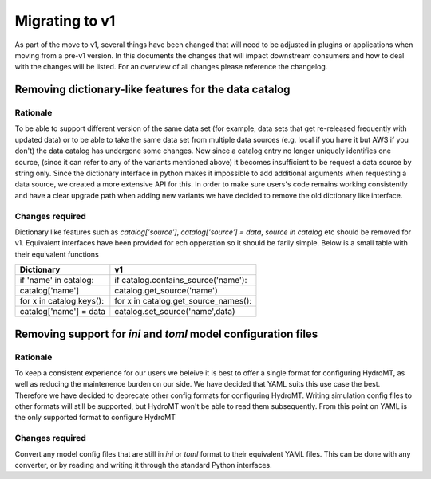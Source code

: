 
.. _migration:

Migrating to v1
---------------

As part of the move to v1, several things have been changed that will need to be adjusted in plugins or applications when moving from a pre-v1 version.
In this documents the changes that will impact downstream consumers and how to deal with the changes will be listed. For an overview of all changes
please reference the changelog.


Removing dictionary-like features for the data catalog
^^^^^^^^^^^^^^^^^^^^^^^^^^^^^^^^^^^^^^^^^^^^^^^^^^^^^^

Rationale
=========

To be able to support different version of the same data set (for example, data sets that get re-released frequently with updated data) or to be able to take the same data set from multiple data sources (e.g. local if you have it but AWS if you don't) the data catalog has undergone some changes. Now since a catalog entry no longer uniquely identifies one source, (since it can refer to any of the variants mentioned above) it becomes insufficient to be request a data source by string only. Since the dictionary interface in python makes it impossible to add additional arguments when requesting a data source, we created a more extensive API for this. In order to make sure users's code remains working consistently and have a clear upgrade path when adding new variants we have decided to remove the old dictionary like interface.

Changes required
================

Dictionary like features such as `catalog['source']`, `catalog['source'] = data`, `source in catalog` etc should be removed for v1. Equivalent interfaces have been provided for ech opperation so it should be farily simple. Below is a small table with their equivalent functions


.. table:: Dictionary translation guide for v1
   :widths: auto

+--------------------------+--------------------------------------+
| Dictionary               | v1                                   |
+==========================+======================================+
| if 'name' in catalog:    | if catalog.contains_source('name'):  |
+--------------------------+--------------------------------------+
| catalog['name']          | catalog.get_source('name')           |
+--------------------------+--------------------------------------+
| for x in catalog.keys(): | for x in catalog.get_source_names(): |
+--------------------------+--------------------------------------+
| catalog['name'] = data   | catalog.set_source('name',data)      |
+--------------------------+--------------------------------------+

Removing support for `ini` and `toml` model configuration files
^^^^^^^^^^^^^^^^^^^^^^^^^^^^^^^^^^^^^^^^^^^^^^^^^^^^^^^^^^^^^^^

Rationale
=========
To keep a consistent experience for our users we beleive it is best to offer a single format for configuring HydroMT, as well as reducing the maintenence burden on our side. We have decided that YAML suits this use case the best. Therefore we have decided to deprecate other config formats for configuring HydroMT. Writing simulation config files to other formats will still be supported, but HydroMT won't be able to read them subsequently. From this point on YAML is the only supported format to configure HydroMT

Changes required
================

Convert any model config files that are still in `ini` or `toml` format to their equivalent YAML files. This can be done with any converter, or by reading and writing it through the standard Python interfaces.

